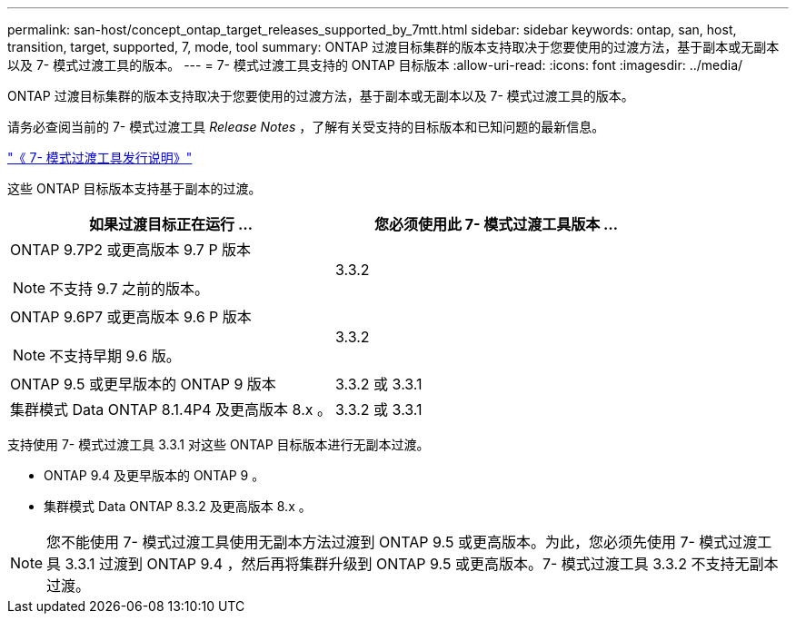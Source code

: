 ---
permalink: san-host/concept_ontap_target_releases_supported_by_7mtt.html 
sidebar: sidebar 
keywords: ontap, san, host, transition, target, supported, 7, mode, tool 
summary: ONTAP 过渡目标集群的版本支持取决于您要使用的过渡方法，基于副本或无副本以及 7- 模式过渡工具的版本。 
---
= 7- 模式过渡工具支持的 ONTAP 目标版本
:allow-uri-read: 
:icons: font
:imagesdir: ../media/


[role="lead"]
ONTAP 过渡目标集群的版本支持取决于您要使用的过渡方法，基于副本或无副本以及 7- 模式过渡工具的版本。

请务必查阅当前的 7- 模式过渡工具 _Release Notes_ ，了解有关受支持的目标版本和已知问题的最新信息。

https://docs.netapp.com/us-en/ontap-7mode-transition/releasenotes.html["《 7- 模式过渡工具发行说明》"]

这些 ONTAP 目标版本支持基于副本的过渡。

|===
| 如果过渡目标正在运行 ... | 您必须使用此 7- 模式过渡工具版本 ... 


 a| 
ONTAP 9.7P2 或更高版本 9.7 P 版本


NOTE: 不支持 9.7 之前的版本。
 a| 
3.3.2



 a| 
ONTAP 9.6P7 或更高版本 9.6 P 版本


NOTE: 不支持早期 9.6 版。
 a| 
3.3.2



 a| 
ONTAP 9.5 或更早版本的 ONTAP 9 版本
 a| 
3.3.2 或 3.3.1



 a| 
集群模式 Data ONTAP 8.1.4P4 及更高版本 8.x 。
 a| 
3.3.2 或 3.3.1

|===
支持使用 7- 模式过渡工具 3.3.1 对这些 ONTAP 目标版本进行无副本过渡。

* ONTAP 9.4 及更早版本的 ONTAP 9 。
* 集群模式 Data ONTAP 8.3.2 及更高版本 8.x 。



NOTE: 您不能使用 7- 模式过渡工具使用无副本方法过渡到 ONTAP 9.5 或更高版本。为此，您必须先使用 7- 模式过渡工具 3.3.1 过渡到 ONTAP 9.4 ，然后再将集群升级到 ONTAP 9.5 或更高版本。7- 模式过渡工具 3.3.2 不支持无副本过渡。
